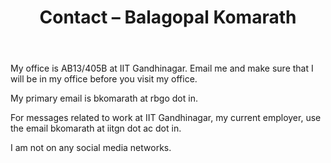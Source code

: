 #+TITLE: Contact -- Balagopal Komarath

My office is AB13/405B at IIT Gandhinagar. Email me and make sure that
I will be in my office before you visit my office.

My primary email is bkomarath at rbgo dot in.

For messages related to work at IIT Gandhinagar, my current employer,
use the email bkomarath at iitgn dot ac dot in.

I am not on any social media networks.
